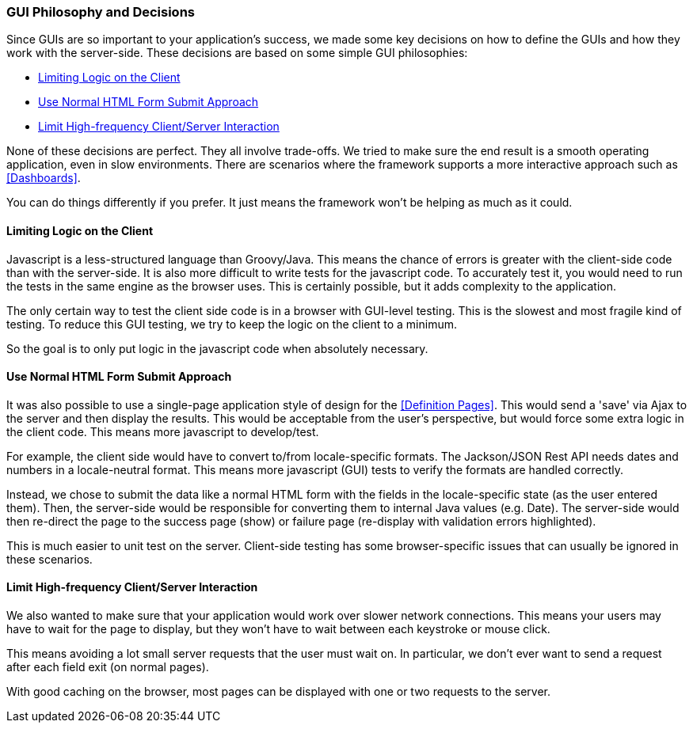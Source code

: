 
=== GUI Philosophy and Decisions

Since GUIs are so important to your application's success, we made some key decisions
on how to define the GUIs and how they work with the server-side.
These decisions are based on some simple GUI philosophies:

* <<Limiting Logic on the Client>>
* <<Use Normal HTML Form Submit Approach>>
* <<Limit High-frequency Client/Server Interaction>>

None of these decisions are perfect.  They all involve trade-offs.  We tried to make sure
the end result is a smooth operating application, even in slow environments.
There are scenarios where the framework supports a more interactive approach such
as <<Dashboards>>.

You can do things differently if you prefer.  It just means the framework won't be helping
as much as it could. 

==== Limiting Logic on the Client

Javascript is a less-structured language than Groovy/Java.    This means the chance of errors
is greater with the client-side code than with the server-side.  It is also more difficult
to write tests for the javascript code.  To accurately test it, you would need to run the tests
in the same engine as the browser uses.  This is certainly possible, but it adds complexity
to the application.

The only certain way to test the client side code is in a browser with GUI-level testing.  This is
the slowest and most fragile kind of testing.  To reduce this GUI testing, we try to keep the logic
on the client to a minimum.

So the goal is to only put logic in the javascript code when absolutely necessary.

==== Use Normal HTML Form Submit Approach

It was also possible to use a single-page application style of design for the <<Definition Pages>>.
This would send a 'save' via Ajax to the server and then display the results.
This would be acceptable from the user's perspective, but would force some extra logic
in the client code.  This means more javascript to develop/test.

For example, the client side would have to convert to/from locale-specific formats.
The Jackson/JSON Rest API needs dates and numbers in a locale-neutral
format.  This means more javascript (GUI) tests to verify the formats are handled correctly.

Instead, we chose to submit the data like a normal HTML form with the fields in the locale-specific
state (as the user entered them).  Then, the server-side would be responsible for converting
them to internal Java values (e.g. Date).  The server-side would then re-direct the page to the
success page (show) or failure page (re-display with validation errors highlighted).

This is much easier to unit test on the server.  Client-side testing has some browser-specific
issues that can usually be ignored in these scenarios.

==== Limit High-frequency Client/Server Interaction

We also wanted to make sure that your application would work over slower network connections.
This means your users may have to wait for the page to display, but they won't have to wait between
each keystroke or mouse click.

This means avoiding a lot small server requests that the user must wait on.  In particular, we
don't ever want to send a request after each field exit (on normal pages).

With good caching on the browser, most pages can be displayed with one or two requests to the server.


